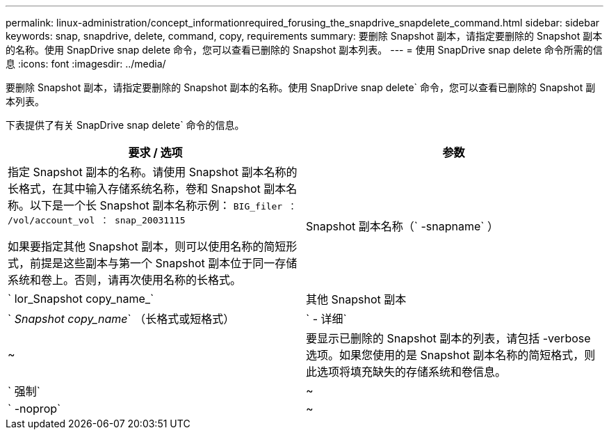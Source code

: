 ---
permalink: linux-administration/concept_informationrequired_forusing_the_snapdrive_snapdelete_command.html 
sidebar: sidebar 
keywords: snap, snapdrive, delete, command, copy, requirements 
summary: 要删除 Snapshot 副本，请指定要删除的 Snapshot 副本的名称。使用 SnapDrive snap delete 命令，您可以查看已删除的 Snapshot 副本列表。 
---
= 使用 SnapDrive snap delete 命令所需的信息
:icons: font
:imagesdir: ../media/


[role="lead"]
要删除 Snapshot 副本，请指定要删除的 Snapshot 副本的名称。使用 SnapDrive snap delete` 命令，您可以查看已删除的 Snapshot 副本列表。

下表提供了有关 SnapDrive snap delete` 命令的信息。

|===
| 要求 / 选项 | 参数 


 a| 
指定 Snapshot 副本的名称。请使用 Snapshot 副本名称的长格式，在其中输入存储系统名称，卷和 Snapshot 副本名称。以下是一个长 Snapshot 副本名称示例： `BIG_filer ： /vol/account_vol ： snap_20031115`

如果要指定其他 Snapshot 副本，则可以使用名称的简短形式，前提是这些副本与第一个 Snapshot 副本位于同一存储系统和卷上。否则，请再次使用名称的长格式。



 a| 
Snapshot 副本名称（` -snapname` ）
 a| 
` lor_Snapshot copy_name_`



 a| 
其他 Snapshot 副本
 a| 
` _Snapshot copy_name_` （长格式或短格式）



 a| 
` - 详细`
 a| 
~



 a| 
要显示已删除的 Snapshot 副本的列表，请包括 -verbose 选项。如果您使用的是 Snapshot 副本名称的简短格式，则此选项将填充缺失的存储系统和卷信息。



 a| 
` 强制`
 a| 
~



 a| 
` -noprop`
 a| 
~



 a| 
可选：确定是否要覆盖现有 Snapshot 副本。如果没有此选项，则如果您提供现有 Snapshot 副本的名称，此操作将暂停。提供此选项并指定现有 Snapshot 副本的名称时，系统会提示您确认是否要覆盖此 Snapshot 副本。要防止 SnapDrive for UNIX 显示提示符，请同时包含 ` -noprop` 选项。（如果要使用 ` -noprop` 选项，则必须始终包含 ` -force` 选项。）

|===